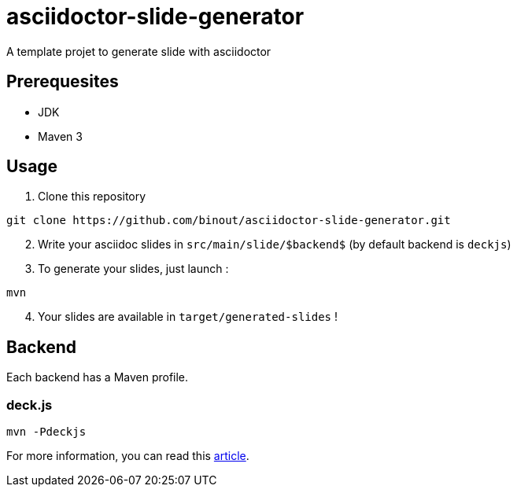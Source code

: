 = asciidoctor-slide-generator
:compat-mode:

A template projet to generate slide with asciidoctor

== Prerequesites

* JDK
* Maven 3

== Usage

. Clone this repository
[source]
----
git clone https://github.com/binout/asciidoctor-slide-generator.git
----

[start=2]
. Write your asciidoc slides in +src/main/slide/$backend$+ (by default backend is +deckjs+)

[start=3]
. To generate your slides, just launch :
[source]
----
mvn
----

[start=4]
. Your slides are available in +target/generated-slides+ !

== Backend

Each backend has a Maven profile.

=== deck.js

[source]
----
mvn -Pdeckjs
----

For more information, you can read this http://asciidoctor.org/docs/install-and-use-deckjs-backend/[article].
